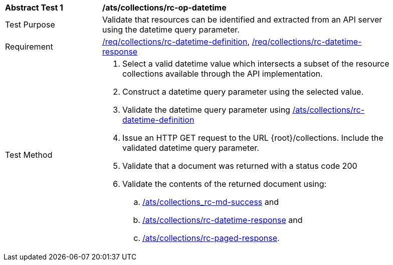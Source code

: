 [[ats_collections_rc-op-datetime]]
[width="90%",cols="2,6a"]
|===
^|*Abstract Test {counter:ats-id}* |*/ats/collections/rc-op-datetime*
^|Test Purpose |Validate that resources can be identified and extracted from an API server using the datetime query parameter.
^|Requirement |<<req_collections_rc-datetime-definition,/req/collections/rc-datetime-definition>>, <<req_collections_rc-datetime-response,/req/collections/rc-datetime-response>>
^|Test Method |. Select a valid datetime value which intersects a subset of the resource collections available through the API implementation.
. Construct a datetime query parameter using the selected value.
. Validate the datetime query parameter using <<ats_collections_rc-datetime-definition,/ats/collections/rc-datetime-definition>>
. Issue an HTTP GET request to the URL {root}/collections. Include the validated datetime query parameter.
. Validate that a document was returned with a status code 200
. Validate the contents of the returned document using:
.. <<ats_collections_rc-md-success,/ats/collections_rc-md-success>> and
.. <<ats_collections_rc-datetime-response,/ats/collections/rc-datetime-response>> and
.. <<ats_collections_rc-paged-response,/ats/collections/rc-paged-response>>.

|===
